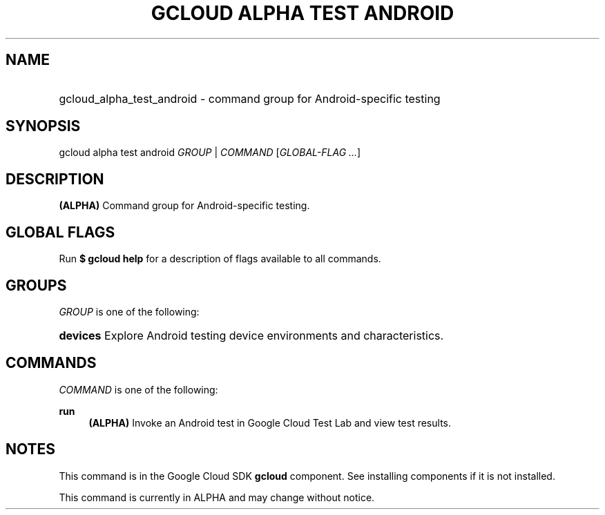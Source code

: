 .TH "GCLOUD ALPHA TEST ANDROID" "1" "" "" ""
.ie \n(.g .ds Aq \(aq
.el       .ds Aq '
.nh
.ad l
.SH "NAME"
.HP
gcloud_alpha_test_android \- command group for Android\-specific testing
.SH "SYNOPSIS"
.sp
gcloud alpha test android \fIGROUP\fR | \fICOMMAND\fR [\fIGLOBAL\-FLAG \&...\fR]
.SH "DESCRIPTION"
.sp
\fB(ALPHA)\fR Command group for Android\-specific testing\&.
.SH "GLOBAL FLAGS"
.sp
Run \fB$ \fR\fBgcloud\fR\fB help\fR for a description of flags available to all commands\&.
.SH "GROUPS"
.sp
\fIGROUP\fR is one of the following:
.HP
\fBdevices\fR
Explore Android testing device environments and characteristics\&.
.RE
.SH "COMMANDS"
.sp
\fICOMMAND\fR is one of the following:
.PP
\fBrun\fR
.RS 4
\fB(ALPHA)\fR
Invoke an Android test in Google Cloud Test Lab and view test results\&.
.RE
.SH "NOTES"
.sp
This command is in the Google Cloud SDK \fBgcloud\fR component\&. See installing components if it is not installed\&.
.sp
This command is currently in ALPHA and may change without notice\&.
